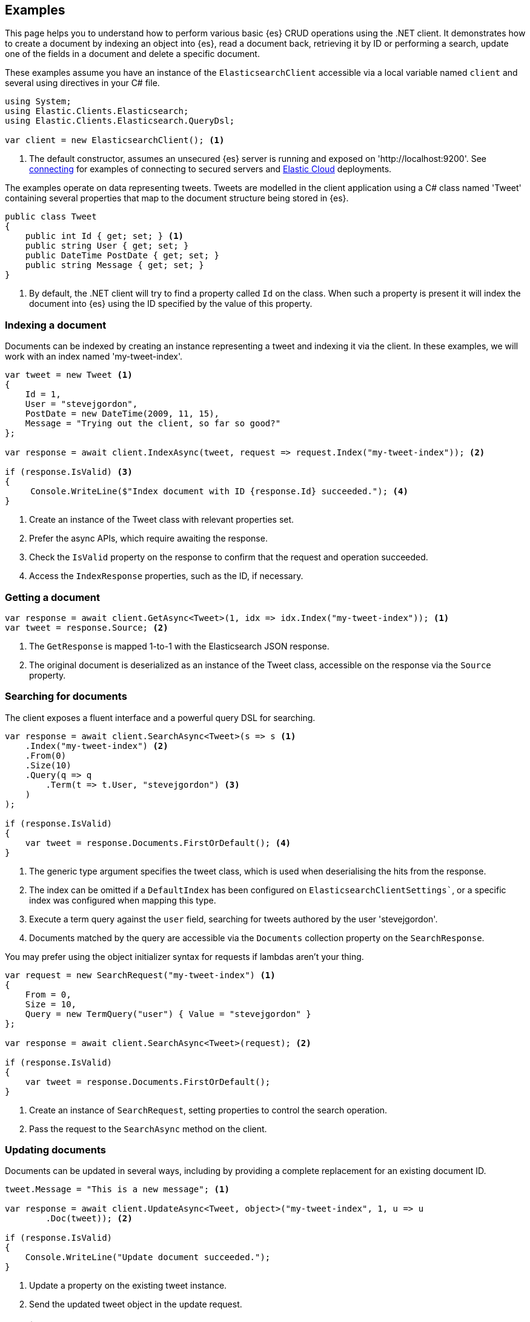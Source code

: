 [[examples]]
== Examples

This page helps you to understand how to perform various basic {es} CRUD operations 
using the .NET client. It demonstrates how to create a document by indexing an object
into {es}, read a document back, retrieving it by ID or performing a search, update
one of the fields in a document and delete a specific document.

These examples assume you have an instance of the `ElasticsearchClient` accessible via a
local variable named `client` and several using directives in your C# file.

[source,csharp]
----
using System;
using Elastic.Clients.Elasticsearch;
using Elastic.Clients.Elasticsearch.QueryDsl;

var client = new ElasticsearchClient(); <1>
----
<1> The default constructor, assumes an unsecured {es} server is running and exposed on 
'http://localhost:9200'. See <<connecting, connecting>> for examples of connecting to secured 
servers and https://www.elastic.co/cloud[Elastic Cloud] deployments.

The examples operate on data representing tweets. Tweets are modelled in the client 
application using a C# class named 'Tweet' containing several properties that map to the
document structure being stored in {es}.

[source,csharp]
----
public class Tweet
{
    public int Id { get; set; } <1>
    public string User { get; set; }
    public DateTime PostDate { get; set; }
    public string Message { get; set; }
}
----
<1> By default, the .NET client will try to find a property called `Id` on the class. When such a property is
present it will index the document into {es} using the ID specified by the value of this property.

[discrete]
[[indexing-net]]
=== Indexing a document

Documents can be indexed by creating an instance representing a tweet and indexing it via the client. In these 
examples, we will work with an index named 'my-tweet-index'.

[source,csharp]
----
var tweet = new Tweet <1>
{
    Id = 1,
    User = "stevejgordon",
    PostDate = new DateTime(2009, 11, 15),
    Message = "Trying out the client, so far so good?"
};

var response = await client.IndexAsync(tweet, request => request.Index("my-tweet-index")); <2>

if (response.IsValid) <3>
{
     Console.WriteLine($"Index document with ID {response.Id} succeeded."); <4>
}

----
<1> Create an instance of the Tweet class with relevant properties set.
<2> Prefer the async APIs, which require awaiting the response.
<3> Check the `IsValid` property on the response to confirm that the request and operation succeeded.
<4> Access the `IndexResponse` properties, such as the ID, if necessary.

[discrete]
[[getting-net]]
=== Getting a document

[source,csharp]
----
var response = await client.GetAsync<Tweet>(1, idx => idx.Index("my-tweet-index")); <1>
var tweet = response.Source; <2>
----
<1> The `GetResponse` is mapped 1-to-1 with the Elasticsearch JSON response.
<2> The original document is deserialized as an instance of the Tweet class, accessible on the response
via the `Source` property.


[discrete]
[[searching-net]]
=== Searching for documents

The client exposes a fluent interface and a powerful query DSL for searching.

[source,csharp]
----
var response = await client.SearchAsync<Tweet>(s => s <1>
    .Index("my-tweet-index") <2>
    .From(0)
    .Size(10)
    .Query(q => q
        .Term(t => t.User, "stevejgordon") <3>
    )
);

if (response.IsValid)
{
    var tweet = response.Documents.FirstOrDefault(); <4>
}
----
<1> The generic type argument specifies the tweet class, which is used when deserialising the hits from the response.
<2> The index can be omitted if a `DefaultIndex` has been configured on `ElasticsearchClientSettings``, or a specific 
index was configured when mapping this type.
<3> Execute a term query against the `user` field, searching for tweets authored by the user 'stevejgordon'.
<4> Documents matched by the query are accessible via the `Documents` collection property on the `SearchResponse`.

You may prefer using the object initializer syntax for requests if lambdas aren't your thing.

[source,csharp]
----
var request = new SearchRequest("my-tweet-index") <1>
{
    From = 0,
    Size = 10,
    Query = new TermQuery("user") { Value = "stevejgordon" }
};

var response = await client.SearchAsync<Tweet>(request); <2>

if (response.IsValid)
{
    var tweet = response.Documents.FirstOrDefault();
}
----
<1> Create an instance of `SearchRequest`, setting properties to control the search operation.
<2> Pass the request to the `SearchAsync` method on the client.

[discrete]
[[updating-net]]
=== Updating documents

Documents can be updated in several ways, including by providing a complete replacement for an 
existing document ID.

[source,csharp]
----
tweet.Message = "This is a new message"; <1>

var response = await client.UpdateAsync<Tweet, object>("my-tweet-index", 1, u => u
        .Doc(tweet)); <2>

if (response.IsValid)
{
    Console.WriteLine("Update document succeeded.");
}
----
<1> Update a property on the existing tweet instance.
<2> Send the updated tweet object in the update request.


[discrete]
[[deleting-net]]
=== Deleting documents

Documents can be deleted by providing the ID of the document to remove.

[source,csharp]
----
var response = await client.DeleteAsync("my-tweet-index", 1);

if (response.IsValid)
{
    Console.WriteLine("Delete document succeeded.");
}
----